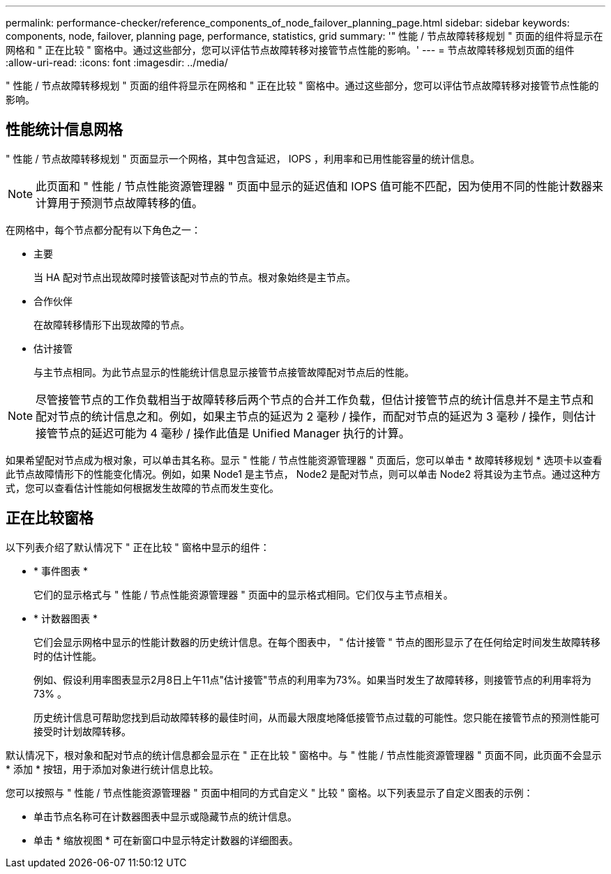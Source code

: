 ---
permalink: performance-checker/reference_components_of_node_failover_planning_page.html 
sidebar: sidebar 
keywords: components, node, failover, planning page, performance, statistics, grid 
summary: '" 性能 / 节点故障转移规划 " 页面的组件将显示在网格和 " 正在比较 " 窗格中。通过这些部分，您可以评估节点故障转移对接管节点性能的影响。' 
---
= 节点故障转移规划页面的组件
:allow-uri-read: 
:icons: font
:imagesdir: ../media/


[role="lead"]
" 性能 / 节点故障转移规划 " 页面的组件将显示在网格和 " 正在比较 " 窗格中。通过这些部分，您可以评估节点故障转移对接管节点性能的影响。



== 性能统计信息网格

" 性能 / 节点故障转移规划 " 页面显示一个网格，其中包含延迟， IOPS ，利用率和已用性能容量的统计信息。

[NOTE]
====
此页面和 " 性能 / 节点性能资源管理器 " 页面中显示的延迟值和 IOPS 值可能不匹配，因为使用不同的性能计数器来计算用于预测节点故障转移的值。

====
在网格中，每个节点都分配有以下角色之一：

* 主要
+
当 HA 配对节点出现故障时接管该配对节点的节点。根对象始终是主节点。

* 合作伙伴
+
在故障转移情形下出现故障的节点。

* 估计接管
+
与主节点相同。为此节点显示的性能统计信息显示接管节点接管故障配对节点后的性能。



[NOTE]
====
尽管接管节点的工作负载相当于故障转移后两个节点的合并工作负载，但估计接管节点的统计信息并不是主节点和配对节点的统计信息之和。例如，如果主节点的延迟为 2 毫秒 / 操作，而配对节点的延迟为 3 毫秒 / 操作，则估计接管节点的延迟可能为 4 毫秒 / 操作此值是 Unified Manager 执行的计算。

====
如果希望配对节点成为根对象，可以单击其名称。显示 " 性能 / 节点性能资源管理器 " 页面后，您可以单击 * 故障转移规划 * 选项卡以查看此节点故障情形下的性能变化情况。例如，如果 Node1 是主节点， Node2 是配对节点，则可以单击 Node2 将其设为主节点。通过这种方式，您可以查看估计性能如何根据发生故障的节点而发生变化。



== 正在比较窗格

以下列表介绍了默认情况下 " 正在比较 " 窗格中显示的组件：

* * 事件图表 *
+
它们的显示格式与 " 性能 / 节点性能资源管理器 " 页面中的显示格式相同。它们仅与主节点相关。

* * 计数器图表 *
+
它们会显示网格中显示的性能计数器的历史统计信息。在每个图表中， " 估计接管 " 节点的图形显示了在任何给定时间发生故障转移时的估计性能。

+
例如、假设利用率图表显示2月8日上午11点"估计接管"节点的利用率为73%。如果当时发生了故障转移，则接管节点的利用率将为 73% 。

+
历史统计信息可帮助您找到启动故障转移的最佳时间，从而最大限度地降低接管节点过载的可能性。您只能在接管节点的预测性能可接受时计划故障转移。



默认情况下，根对象和配对节点的统计信息都会显示在 " 正在比较 " 窗格中。与 " 性能 / 节点性能资源管理器 " 页面不同，此页面不会显示 * 添加 * 按钮，用于添加对象进行统计信息比较。

您可以按照与 " 性能 / 节点性能资源管理器 " 页面中相同的方式自定义 " 比较 " 窗格。以下列表显示了自定义图表的示例：

* 单击节点名称可在计数器图表中显示或隐藏节点的统计信息。
* 单击 * 缩放视图 * 可在新窗口中显示特定计数器的详细图表。

